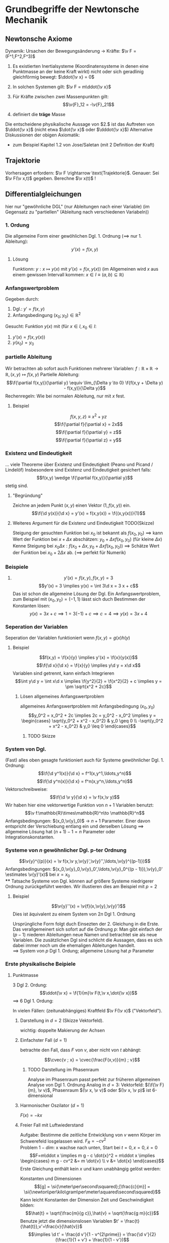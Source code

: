 * Grundbegriffe der Newtonsche Mechanik
** Newtonsche Axiome
   Dynamik: Ursachen der Bewegungsänderung \rightarrow Kräfte: $\v F = (F^1,F^2,F^3)$
   1. Es existierten Inertialsysteme (Koordinatensysteme in denen eine Punktmasse an der keine Kraft wirkt) nicht oder sich geradlinig gleichförmig bewegt: $\ddot{\v x} = 0$
   2. In solchen Systemen gilt: $\v F = m\ddot{\v x}$
   3. Für Kräfte zwischen zwei Massenpunkten gilt:
	  \[\v{F}_12 = -\v{F}_21\]

   2. definiert die *träge* Masse
   Die entscheidene physikalische Aussage von $2.$ ist das Auftreten von $\ddot{\v x}$ (nicht etwa $\dot{\v x}$ oder $\dddot{\v x}$)
   Alternative Diskussionen der obigen Axiomatik:
   - zum Beispiel Kapitel 1.2 von Jose/Saletan (mit $2$ Definition der Kraft)
** Trajektorie
   Vorhersagen erfordern: $\v F \rightarrow \text{Trajektorie}$. Genauer: Sei $\v F(\v x,t)$ gegeben. Berechne $\v x(t)$ !
** Differentialgleichungen
   hier nur "gewöhnliche DGL" (nur Ableitungen nach einer Variable) (im Gegensatz zu "partiellen" (Ableitung nach verschiedenen Variabeln))
*** 1. Ordung
	Die allgemeine Form einer gewöhlichen Dgl. 1. Ordnung ($\implies$ nur 1. Ableitung):
	\[y'(x) = f(x,y)\]
**** Lösung
	 Funktionn: $y:x\mapsto y(x)$ mit $y'(x) = f(x,y(x))$ (im Allgemeinen wird $x$ aus einem gewissen Intervall kommen: $x\in I\equiv (a,b)\subseteq \mathbb{R})$
*** Anfangswertproblem
	Gegeben durch:
	1) Dgl.: $y' = f(x,y)$
	2) Anfangsbedingung $(x_0;y_0) \in \mathbb{R}^2$
	Gesucht: Funktion $y(x)$ mit (für $x\in I, x_0 \in I$:
	1) $y'(x) = f(x,y(x))$
	2) $y(x_0) = y_0$
*** partielle Ableitung
	Wir betrachten ab sofort auch Funktionen mehrerer Variablen: $f:\mathbb{R}\times\mathbb{R}\to\mathbb{R},(x,y)\mapsto f(x,y)$
	Partielle Ableitung: \[\f{\partial f(x,y)}{\partial y} \equiv \lim_{\Delta y \to 0} \f{f(x,y + \Delta y) - f(x,y)}{\Delta y}\]
	Rechenregeln: Wie bei normalen Ableitung, nur mit $x$ fest.
**** Beispiel
	 \[f(x,y,z) \equiv x^2 + y z\]
	 \[\f{\partial f}{\partial x} = 2x\]
	 \[\f{\partial f}{\partial y} = z\]
	 \[\f{\partial f}{\partial z} = y\]
*** Existenz und Eindeutigkeit
	... viele Theoreme über Existenz und Eindeutigkeit (Peano und Picand / Lindelöf)
	Insbesondere sind Existenz und Eindeutigkeit gesichert falls:
	\[f(x,y) \wedge \f{\partial f(x,y)}{\partial y}\]
	stetig sind.
**** "Begründung"
	 Zeichne an jedem Punkt $(x,y)$ einen Vektor $(1,f(x,y))$ ein.
	 \[\f{\d y(x)}{\d x} = y'(x) = f(x,y(x)) = \f{(x,y(x))}{1}\]
**** Weiteres Argument für die Existenz und Eindeutigkeit TODO(Skizze)
	 Steigung der gesuchten Funktion bei $x_0$ ist bekannt als $f(x_0, y_0)$
	 $\implies$ kann Wert der Funktion bei $x + \Delta x$ abschätzen: $y_0 + \Delta x f(x_0,y_0)$ (für kleine $\Delta x$)
	 Kenne Steigung bei $x_0 \Delta x: f(x_0 + \Delta x, y_0 + \Delta x f(x_0,y_0))$
	 $\implies$ Schätze Wert der Funktion bei $x_0 + 2\Delta x$ ab. ($\implies$ perfekt für Numerik)
*** Beispiele
	1. \[y'(x) = f(x,y), f(x,y) = 3\]
	   \[y'(x) = 3 \implies y(x) = \int 3\d x = 3 x + c\]
	   Das ist schon die allgemeine Lösung der Dgl.
	   Ein Anfangswertproblem, zum Beispiel mit $(x_0, y_0) = (-1,1)$ lässt sich duch Bestimmen der Konstanten lösen:
	   \[y(x) = 3 x + c \implies 1 = 3(-1) + c \implies c = 4 \implies y(x) = 3x + 4\]
*** Seperation der Variablen
	Seperation der Variablen funktioniert wenn $f(x,y) = g(x)h(y)$
**** Beispiel
	 \[f(x,y) = \f{x}{y} \implies y'(x) = \f{x}{y(x)}\]
	 \[\f{\d x}{\d x} = \f{x}{y} \implies y\d y = x\d x\]
	 Variablen sind getrennt, kann einfach Integrieren
	 \[\int y\d y = \int x\d x \implies \f{y^2}{2} = \f{x^2}{2} + c \implies y = \pm \sqrt{x^2 + 2c}\]
***** Lösen allgemeines Anfangswertproblem
	  allgemeines Anfangswertproblem mit Anfangsbedingung $(x_0,y_0)$
	  \[y_0^2 = x_0^2 + 2c \implies 2c = y_0^2 - x_0^2 \implies y = \begin{cases} \sqrt{y_0^2 + x^2 - x_0^2} & y_0 \geq 0 \\ -\sqrt{y_0^2 + x^2 - x_0^2} & y_0 \leq 0 \end{cases}\]
****** TODO Skizze
*** System von Dgl.
	(Fast) alles oben gesagte funktioniert auch für Systeme gewöhnlicher Dgl. 1. Ordnung:
	\[\f{\d y^1(x)}{\d x} = f^1(x,y^1,\ldots,y^n)\]
	\[\f{\d y^n(x)}{\d x} = f^n(x,y^n,\ldots,y^n)\]
	Vektorschreibweise:
	\[\f{\d \v y}{\d x} = \v f(x,\v y)\]
	Wir haben hier eine vektorwertige Funktion von $n+1$ Variablen benutzt:
	\[\v f:\mathbb{R}\times\mathbb{R}^n\to \mathbb{R}^n\]
	Anfangsbedingungen: $(x_0,\v{y}_0)$ \rightarrow $n+1$ Parameter. Einer davon entspricht der Verschiebung entlang ein und derselben Lösung $\implies$ allgemeine Lösung hat $(n + 1) - 1 = n$ Parameter oder Integrationskonstanten.
*** Systeme von $n$ gewöhnlicher Dgl. p-ter Ordnung
	\[\v{y}^{(p)}(x) = \v f(x,\v y,\v{y}',\v{y}'',\ldots,\v{y}^{(p-1)})\]
	Anfangsbedingungen: $(x_0,\v{y}_0,\v{y}_0',\ldots,\v{y}_0^{(p - 1)}),\v{y}_0' \estimates \v{y}'(x)$ bei $x = x_0$ \\
**** Tatsache
	 Systeme von Dgl. können auf größere Systeme niedrigerer Ordnung zurückgeführt werden.
	 Wir illustieren dies am Beispiel mit $p = 2$
**** Beispiel
	 \[\v{y}''(x) = \v{f}(x,\v{y},\v{y}')\]
	 Dies ist äquivalent zu einem System von $2n$ Dgl 1. Ordnung
	 \begin{equation}
	 \begin{cases}
	 \v{z}'(x) &= \v{f}(x,\v{y},\v{z}) \\
	 \v{y}'(x) &= \v z \tag{$\equiv g(x,\v y, \v z)$}
	 \end{cases}
	 \end{equation}
	 Ursprüngliche Form folgt duch Einsezten der 2. Gleichung in die Erste.
	 Das verallgemeinert sich sofort auf die Ordnung $p$: Man gibt einfach der $(p - 1)$ niederen Ableitungen neue Namen und betrachtet sie als neue Variablen. Die zusätzlichen Dgl sind schlicht die Aussagen, dass es sich dabei immer noch um die ehemaligen Ableitungen handelt. \\
	 $\implies$ System von $p$ Dgl 1. Ordung; allgemeine Lösung hat $p$ Parameter
*** Erste physikalische Beipiele
**** Punktmasse
	 3 Dgl 2. Ordung: \[\ddot{\v x} = \f{1}{m}\v F(t,\v x,\dot{\v x})\]
	 $\implies$ 6 Dgl 1. Ordung:
	 \begin{equation}
	 \begin{cases}
	 \dot{\v v} &= \f{1}{m}\v F(t,\v x,\v v) \\
	 \dot{\v x} &= \v v
	 \end{cases}
	 \end{equation}

	 In vielen Fällen: (zeitunabhängiges) Kraftfeld $\v F(\v x)$ ("Vektorfeld").
***** Darstellung in $d = 2$ (Skizze Vektorfeld).
	  wichtig: doppelte Makierung der Achsen
***** Einfachster Fall ($d = 1$)
	  betrachte den Fall, dass $F$ von $v$, aber nicht von $t$ abhängt:
	  \begin{equation}
	  \begin{cases}
	  \dot v &= \frac{F(x,v)}{m} \\
	  \dot x &= v
	  \end{cases}
	  \end{equation}
	  \[\cvec{v ; x} = \cvec{\frac{F(x,v)}{m} ; v}\]
****** TODO Darstellung im Phasenraum
	   Analyse im Phasenraum passt perfekt zur früheren allgemeinen Analyse von Dgl 1. Ordnung
	   Analog in $d = 3$: Vektorfeld: $(\f{\v F}{m}, \v v)$, Phasenraum $(\v x, \v v)$ oder $(\v x, \v p)$ ist 6-dimensional
***** Harmonischer Oszilator ($d = 1$)
	  $F(x) = -k x$
	  \begin{equation}
	  \begin{cases}
	  \dot v &= -x \\
	  \dot x &= v
	  \end{cases}
	  \end{equation}
	  \begin{tikzpicture}
	  \begin{axis}[title={Phasenraum des Harmonischen Oszilators},domain=-2:2,view={0}{90},axis background/.style={fill=white}]
	  \addplot3[blue,quiver={u={y},v={-x},scale arrows=0.3},-stealth,samples=15] {y-x};
	  \end{axis}
	  \end{tikzpicture}
***** Freier Fall mit Luftwiederstand
	  Aufgabe: Bestimme die zeitliche Entwicklung von $v$ wenn Körper im Schwerefeld losgelassen wird. $F_R = -cv^2$ \\
	  Problem $1-dim$: x wachse nach unten, Start bei $t = 0, x = 0, \dot{x} = 0$
	  \[F=m\ddot x \implies m g - c \dot{x}^2 = m\ddot x \implies \begin{cases} m g - cv^2 &= m \dot{v} \\ v &= \dot{x} \end{cases}\]
	  Erste Gleichung enthält kein $x$ und kann unabhängig gelöst werden:
	  \begin{align*}
	  \frac{\d v}{\d t} &= g - \frac{c}{m}v^2 \\
	  \d t &= \frac{\d v}{g - \frac{c}{m}v^2}
	  \end{align*}
	  Konstanten und Dimensionen
	  \[[g] = \si{\meter\per\second\squared};[\frac{c}{m}] = \si{\newton\per\kilo\gram\per\meter\squared\second\squared}\]
	  Kann leicht Konstanten der Dimension Zeit und Geschwindigkeit bilden:
	  \[\hat{t} = \sqrt{\frac{m}{g c}},\hat{v} = \sqrt{\frac{g m}{c}}\]
	  Benutze jetzt die dimensionslosen Variablen $t' = \frac{t}{\hat{t}},v'=\frac{v}{\hat{v}}$
	  \[\implies \d t' = \frac{d v'}{1 - v^{2\prime}} = \frac{\d v'}{2}(\frac{1}{1 + v'} + \frac{1}{1 - v'})\]
	  \[2t' = \ln{1 + v'} - \ln{1 - v'} + c\]
	  $v' = 0$ bei $t' = 0 \implies c = 0$
	  Auflösen nach $v'$: \[e^{2t'} = \frac{1 + v'}{1 - v'} \implies \ldots\]
	  \[\implies v' = 1 - \frac{2}{e^{2t'} + 1} \implies v = \hat{v}(1 - \frac{2}{e^{\frac{2t}{\hat{t}}}} + 1)\]
	  $\implies \hat{v}$ ist Grenzgeschwindigkeit, wird exponentiell angenommen, wenn $t \gg \hat{t}$ \\

	  Zugabe: einfache physikalische Argumente für die Größe von $c$:
	  1. $[c] = \si{\kilo\gram\per\meter}$, Input: $A$ (Querschnitt), $\rho_L$
		 $\implies c \sim \rho_L A$
	  2. Energiebilanz an verdrängter Luft: \[F_R\cdot l \sim E_{\text{kin,Luft}}\sim\rho_L l A \frac{v^2}{2}\]
** Taylorentwickung
   Ohne Beschränkung der Allgemeinheit $x_0 = 0$. Untersuche Verhalten beliebiger glatter Funktionen $f(x)$ nahe $x = 0$
   \begin{align*}
   f(x) &= f(0) + \int_0^x\d x' f'(x') \\
   &= f(0) + f'(x')(x_ - x)\Big|_0^x - \int_0^x\d x' f''(x')(x'-x) \\
   &= f(0) + f'(0)x - f''(x')\frac{(x' - x)}{2}\Big|_0^x + \int_0^x\d x' f'''(x')\frac{(x' - x)^2}{2} \\
   &= f(0) + f'(x)x + f''(0)\frac{x^2}{2} + \ldots
   \end{align*}
   Allgemein:
   \[f(x) = f(0) + \sum_{n=1}^m f^{(n)}(0)\frac{x^n}{n!}+\overbrace{\int_0^x \d x' f^{(m+1)}(x')\frac{(x' - x)^m}{m!}}^{\text{Restglied}}\]
   Falls das Restgliend für $n\to\infty$ verschwindet:
   \[f(x) = f(0) + \sum_{n=1}^\infty f^{(n)}(0)\frac{x^n}{n!}\]
   Analog:
   Taylor-Reihe: \[f(x) = f(x_0) + \sum_{n=1}^\infty f^{(n)}(x_0)\frac{(x - x_0)^n}{n!}\]
   1. Oft erste Terme = gute Näherung
   2. Verallgemeinerung auf viele Variablen
*** Interessantes "Gegenbeispiel"
	\[f(x) \equiv \begin{cases} e^{-\frac{1}{x^2}} & x\neq 0 \\ 0 & x = 0 \end{cases}\]
	Überzeugen sie sich, dass alle Ableitungen existieren, auch bei Null! \\
	Sie Brauchen:
	\[\lim_{x\to 0}\frac{1}{x^n}e^{-\frac{1}{x^2}} = 0\]
	Die Ableitungen verschwinden sogar bei Null $\implies$ Taylor-Reihe ist Null, keine gute Näherung
** Harmonicher Oszillator
   - eines der wichtigesten physikalischen Systeme
   - beschreibt viele kompilziertere Systeme angenähert
*** Eindimensionales System
	$d = 1, F = F(x)$
	\[F(x) = -\dd{}{x}v(x) = -v'(x)\]

	Damit haben wir das *Potetial* (\rightarrow beschreibt die potentielle Energie des Massenpunktes) $v$ als Stammfunktion von $-F$ definiert
	- Skizze
	Massenpunkt kann nur ruhen, wo $F=0$ beziehungsweise $V'=0$. Genauer: Nur Minima (Maxima instabil). \\
**** Ziel
	 Untersuchung der Bewegung in der Nähe von Minimal (also bei $x\approx x_0$ wobei $v'(x_0) = 0$ gelte) \\
	 $V(x)$ bei $x_0$, $V'(x_0) = 0, \abs{x - x_0}$ klein \\
	 \[\implies V(x) \simeq V(x_0) + \frac{1}{2}v''(x_0)(x-x_0)^2\]
	 \[\implies F(x) \simeq - V''(x_0)(x-x_0)\]
	 \[x-x_0\equiv y \implies \underbrace{F(y) = -k y}_{\text{harmonischer Oszillator}}, k\equiv v''(0)\]
	 Wir sehen: Harmonischer Oszillator ist eine Idealisierung von potentiell sehr großem Nutzen (viele Systeme)
**** Lösung
	 Newton $\implies m\ddot{y} = -ky$ beziehungsweise $\ddot{y} = -\omega^2 y,\omega\equiv\sqrt{\frac{k}{m}}$ \\
	 $\implies \sin{\omega t}$ und $\cos{\omega t}$ sind Lösungen \\
	 $\implies y(t) = A\sin{\omega t} + B\cos{\omega t}$ iist auch Lösung (wegen Linearität) \\
	 (wegen der beiden frei wählbaren Konstanten ist dies schon die allgemeine Lösung)
**** Verallgemeinerungen
	 - Reibungterm $\sim \dot{y}$
	 - treibende Kraft $\sim f(t)$
** Lineare Differentialgleichungen
   allgemeine Form einer linearen Dgl. n-ter Ordnung:
   \[y^{(n)} + f_{n -1}(x)y^{(n - 1)}(x) + \ldots + f_0(x)y(x) = f(x)\]
   Das Wort linear bezieht sich nur auf $y$, nicht $x$ \\
   Die Dgl. heißt homogen falls $f(x)\equiv 0$
   Homogen von Grad $p$: Ersetzung $y\to\alpha y$ führt zu Vorfaktor $\alpha p$, hier $p = 1$
   - wir hatten oben dem Fall $n = 2$ "mit konstanten Koeffizienten"
   - noch einfacheres Beispiel: $n = 1, f\equiv 0$ (aber beliebige Koeffizienten)
	 \[y' + a(x)y = 0\]
	 Das ist seperabel:
	 \[\dd{y}{x} + a(x) y = 0\]
	 \[\dd{y}{x} = -a(x) y\]
	 \[\frac{\d y}{x} = -a(x) \d x\]
	 \[\int\frac{\d y}{y} = - \int a(x)\d x\]
	 \[\ln{y} - A(x) + c_1\]
	 \[y = c e^{-A(x)}\]
	 $A(x)$ sei eine beliebege aber fest gewählte Stammfunktion von $a$
	 Wir können den inhomogenen Fall lösen, durch "Variation der Konstanten"
	 - Ansatz: $y = C(x)e^{-A(x)}$, Dgl. $y' + ay = f$
	   \[(c e^{-A})' + a C e^{-A} = f\]
	   \[c' e^{-A} - C A' e^{-A} + C a e^{-A} = f\]
	   Beachte $A' = a$
	   \[\implies c'e^{-A} = f e^{A},c(x) = \int\d x f(x) e^{A(x)}\]
	   \[y(x) = \left[\int^x\d x' f(x') e^{A(x')}\right] e^{-A(x)}\]
	   $f(x')$ ist eine frei wählbare additive Konsante im $x'$-Int. ($C(x)\to C(x) +\alpha$) entspricht der Addition der Lösung der homogenen Dgl.
*** Zusammenfassung / Verallgemeinerung auf $n > 1$
	\begin{defn}[Linear Unabhängig]
	Ein Satz von Funktionen $f_1(x),\ldots,f_n(x)$ heißt linear unabhängig, falls jede Linearkombination bei der nicht alle Koeffizienten Null sind auch nicht Null ist:
	\[\alpha_1 f_1(x) +\ldots \alpha_n f_n(x)\equiv 0 \implies \alpha_1 = \ldots = \alpha_n = 0\]
	(identisch zur linearen Unabhängigkeit von Vektoren)
	\end{defn}
**** Fakt
	 Kennt man $n$ linear unabhängige Lösungen einer homogenen linearen Dgl. $n$-ter Ordnung, so kenn man die allgemeine Lösung:
	 \[y_{hom}(x) = C_1 y_1(x) + \ldots + C_n y_n(x)\]
	 Die allgeimeine Lösung ist stets von dieser Form.

	 Wenn wir außerdem eine *partikuläre* Lösung der inhomogenen Gleichung haben, so haben wir auch schon deren allgemeinen Lösung
	 \begin{align*}
	 y(x) = y_{hom}(x) + y_{part}(x)
	 \intertext{"Beweis" durch Einsetzen in}
	 y^{(n)} + f_{n - 1}y^{(n - 1)} + \ldots + f_0 y = f
	 \end{align*}
*** Finden der partikulären Lösung
	Auch bei $n > 1$: Variation der Konstanten (Funktioniert gut bei konstanten Koeffizienten)
	Mächtigere Methoden: Überführen von System von linearen Dgl. 1. Ordnung (braucht Matrixrechnung)

